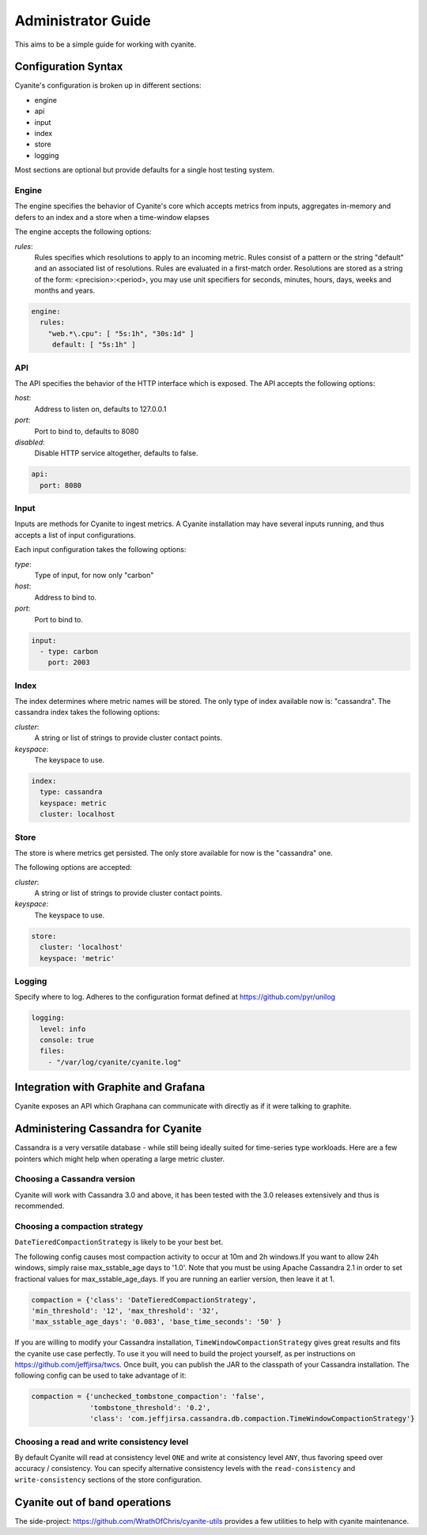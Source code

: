 .. _Administrator Guide:

Administrator Guide
===================

This aims to be a simple guide for working with cyanite.

.. _Configuration Syntax:

Configuration Syntax
--------------------

Cyanite's configuration is broken up in different sections:

- engine
- api
- input
- index
- store
- logging

Most sections are optional but provide defaults
for a single host testing system.

Engine
~~~~~~

The engine specifies the behavior of Cyanite's core
which accepts metrics from inputs, aggregates in-memory
and defers to an index and a store when a time-window
elapses

The engine accepts the following options:

*rules*:
   Rules specifies which resolutions to apply to an incoming metric.
   Rules consist of a pattern or the string "default" and an associated
   list of resolutions.
   Rules are evaluated in a first-match order. Resolutions are stored as a
   string of the form: <precision>:<period>, you may use unit specifiers
   for seconds, minutes, hours, days, weeks and months and years.

.. sourcecode:: yaml

   engine:
     rules:
       "web.*\.cpu": [ "5s:1h", "30s:1d" ]
        default: [ "5s:1h" ]

API
~~~

The API specifies the behavior of the HTTP interface which is exposed.
The API accepts the following options:

*host*:
   Address to listen on, defaults to 127.0.0.1
*port*:
   Port to bind to, defaults to 8080
*disabled*:
   Disable HTTP service altogether, defaults to false.

.. sourcecode:: yaml

  api:
    port: 8080


Input
~~~~~

Inputs are methods for Cyanite to ingest metrics. A Cyanite installation
may have several inputs running, and thus accepts a list of input
configurations.

Each input configuration takes the following options:

*type*:
  Type of input, for now only "carbon"
*host*:
  Address to bind to.
*port*:
  Port to bind to.

.. sourcecode:: yaml

  input:
    - type: carbon
      port: 2003

Index
~~~~~

The index determines where metric names will be stored.
The only type of index available now is: "cassandra". 
The cassandra index takes the following options:

*cluster*:
   A string or list of strings to provide cluster contact points.
*keyspace*:
   The keyspace to use.

.. sourcecode:: yaml

    index:
      type: cassandra
      keyspace: metric
      cluster: localhost

Store
~~~~~

The store is where metrics get persisted.
The only store available for now is the "cassandra"
one.

The following options are accepted:

*cluster*:
   A string or list of strings to provide cluster contact points.
*keyspace*:
   The keyspace to use.

.. sourcecode:: yaml

  store:
    cluster: 'localhost'
    keyspace: 'metric'

Logging
~~~~~~~

Specify where to log. Adheres to the configuration format
defined at https://github.com/pyr/unilog

.. sourcecode:: yaml

  logging:
    level: info
    console: true
    files:
      - "/var/log/cyanite/cyanite.log"


.. _Graphite Integration:

Integration with Graphite and Grafana
-------------------------------------

Cyanite exposes an API which Graphana can communicate with directly as if it were talking to graphite.

Administering Cassandra for Cyanite
-----------------------------------

Cassandra is a very versatile database - while still being ideally suited
for time-series type workloads. Here are a few pointers which might help when
operating a large metric cluster.

Choosing a Cassandra version
~~~~~~~~~~~~~~~~~~~~~~~~~~~~

Cyanite will work with Cassandra 3.0 and above, it has been tested
with the 3.0 releases extensively and thus is recommended.

Choosing a compaction strategy
~~~~~~~~~~~~~~~~~~~~~~~~~~~~~~

``DateTieredCompactionStrategy``  is likely to be your best bet. 

The following config causes most compaction activity to occur at 10m and 2h windows.\
If you want to allow 24h windows, simply raise max_sstable_age days to '1.0'.
Note that you must be using Apache Cassandra 2.1 in order to set fractional values for
max_sstable_age_days. If you are running an earlier version, then leave it at 1.

.. sourcecode:: json

    compaction = {'class': 'DateTieredCompactionStrategy',
    'min_threshold': '12', 'max_threshold': '32',
    'max_sstable_age_days': '0.083', 'base_time_seconds': '50' }

If you are willing to modify your Cassandra installation, ``TimeWindowCompactionStrategy`` gives great results
and fits the cyanite use case perfectly. To use it you will need to build the project yourself, as per instructions on
https://github.com/jeffjirsa/twcs. Once built, you can publish the JAR to the classpath of your Cassandra installation.
The following config can be used to take advantage of it:

.. sourcecode:: json

    compaction = {'unchecked_tombstone_compaction': 'false',
                  'tombstone_threshold': '0.2',
                  'class': 'com.jeffjirsa.cassandra.db.compaction.TimeWindowCompactionStrategy'}


Choosing a read and write consistency level
~~~~~~~~~~~~~~~~~~~~~~~~~~~~~~~~~~~~~~~~~~~

By default Cyanite will read at consistency level ``ONE`` and
write at consistency level ``ANY``, thus favoring speed over
accuracy / consistency. You can specify alternative consistency
levels with the ``read-consistency`` and ``write-consistency`` sections
of the store configuration.

Cyanite out of band operations
------------------------------

The side-project: https://github.com/WrathOfChris/cyanite-utils provides
a few utilities to help with cyanite maintenance.
